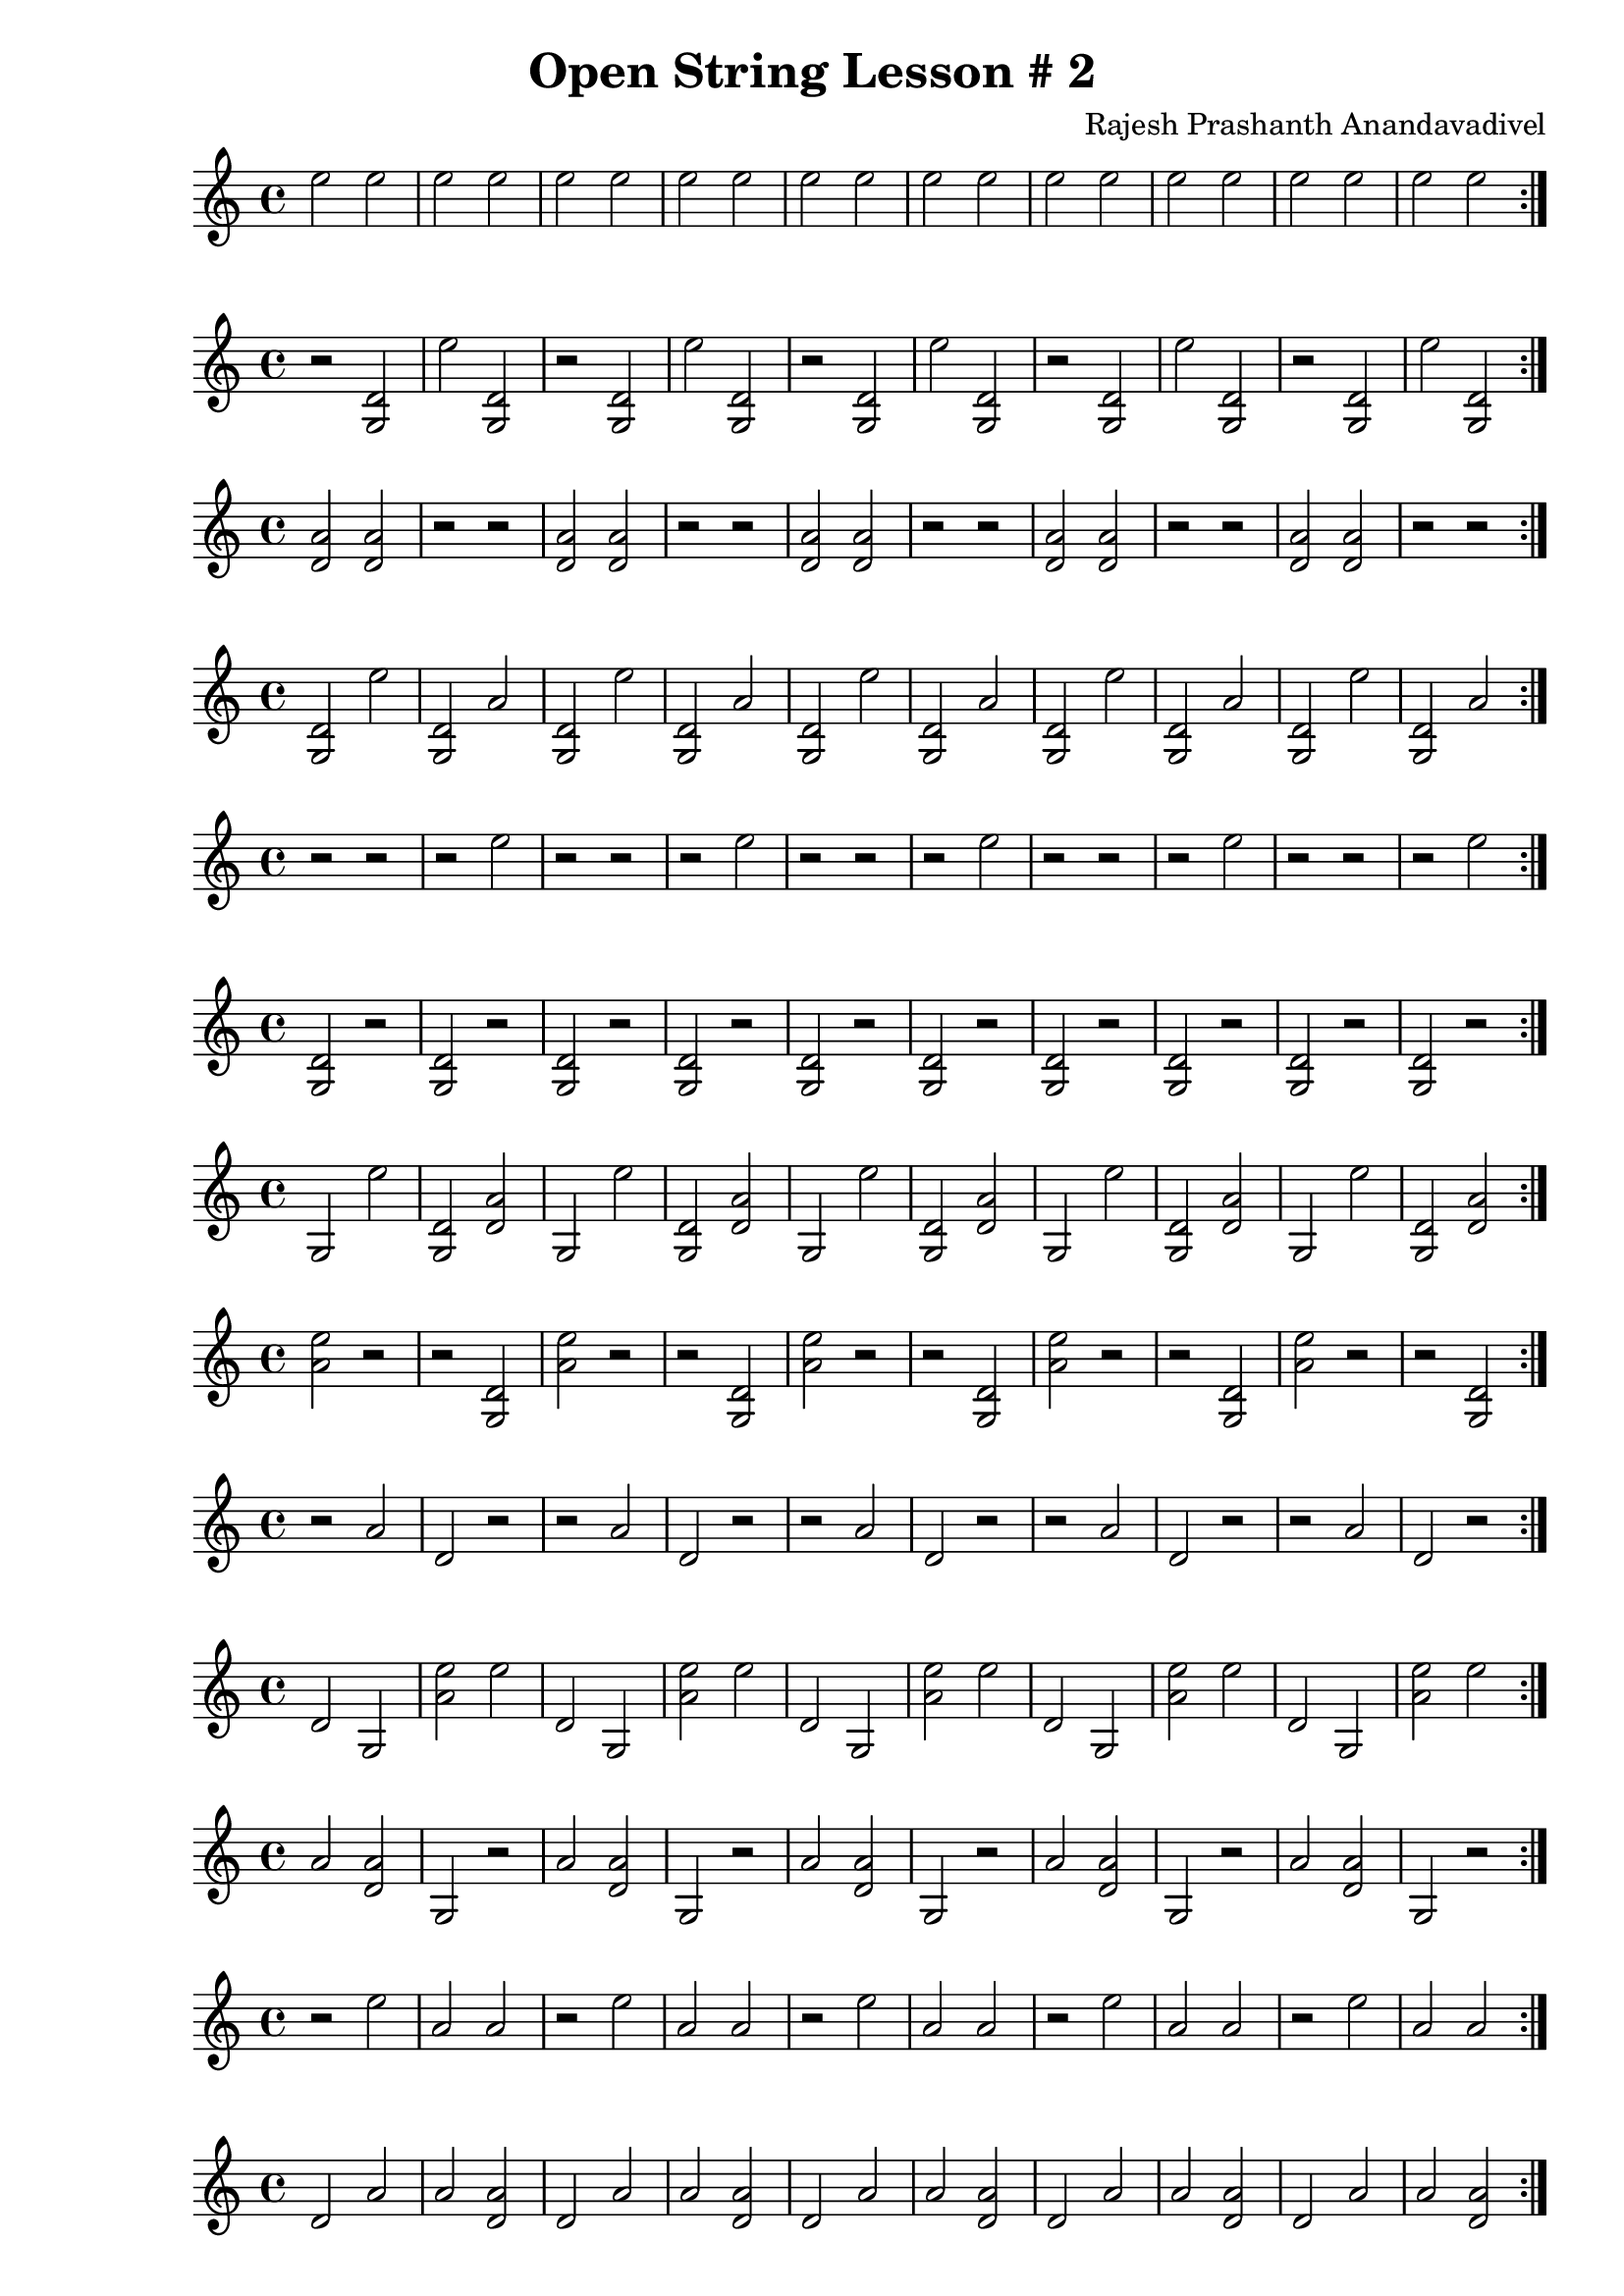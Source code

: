 \header {
  title = "Open String Lesson # 2"
  composer = "Rajesh Prashanth Anandavadivel"
}

\score {\repeat volta 2 {e''2 e'' |e'' e''|e'' e''|e'' e''|e'' e''|e'' e''|e'' e''|e'' e''|e'' e''|e'' e''}}

\score {\repeat volta 2 {r <d' g>|e'' <d' g>|r <d' g>|e'' <d' g>|r <d' g>|e'' <d' g>|r <d' g>|e'' <d' g>|r <d' g>|e'' <d' g>}}
\score {\repeat volta 2 {<a' d'> <a' d'>|r r|<a' d'> <a' d'>|r r|<a' d'> <a' d'>|r r|<a' d'> <a' d'>|r r|<a' d'> <a' d'>|r r}}
\score {\repeat volta 2 {<d' g> e''|<d' g> a'|<d' g> e''|<d' g> a'|<d' g> e''|<d' g> a'|<d' g> e''|<d' g> a'|<d' g> e''|<d' g> a'}}
\score {\repeat volta 2 {r r|r e''|r r|r e''|r r|r e''|r r|r e''|r r|r e''}}
\score {\repeat volta 2 {<d' g> r|<d' g> r|<d' g> r|<d' g> r|<d' g> r|<d' g> r|<d' g> r|<d' g> r|<d' g> r|<d' g> r}}
\score {\repeat volta 2 {g e''|<d' g> <a' d'>|g e''|<d' g> <a' d'>|g e''|<d' g> <a' d'>|g e''|<d' g> <a' d'>|g e''|<d' g> <a' d'>}}
\score {\repeat volta 2 {<e'' a'> r|r <d' g>|<e'' a'> r|r <d' g>|<e'' a'> r|r <d' g>|<e'' a'> r|r <d' g>|<e'' a'> r|r <d' g>}}
\score {\repeat volta 2 {r a'|d' r|r a'|d' r|r a'|d' r|r a'|d' r|r a'|d' r}}
\score {\repeat volta 2 {d' g|<e'' a'> e''|d' g|<e'' a'> e''|d' g|<e'' a'> e''|d' g|<e'' a'> e''|d' g|<e'' a'> e''}}
\score {\repeat volta 2 {a' <a' d'>|g r|a' <a' d'>|g r|a' <a' d'>|g r|a' <a' d'>|g r|a' <a' d'>|g r}}
\score {\repeat volta 2 {r e''|a' a'|r e''|a' a'|r e''|a' a'|r e''|a' a'|r e''|a' a'}}
\score {\repeat volta 2 {d' a'|a' <a' d'>|d' a'|a' <a' d'>|d' a'|a' <a' d'>|d' a'|a' <a' d'>|d' a'|a' <a' d'>}}
\score {\repeat volta 2 {<e'' a'> d'|<d' g> r|<e'' a'> d'|<d' g> r|<e'' a'> d'|<d' g> r|<e'' a'> d'|<d' g> r|<e'' a'> d'|<d' g> r}}
\score {\repeat volta 2 {a' r|e'' <e'' a'>|a' r|e'' <e'' a'>|a' r|e'' <e'' a'>|a' r|e'' <e'' a'>|a' r|e'' <e'' a'>}}
\score {\repeat volta 2 {e'' r|<a' d'> a'|e'' r|<a' d'> a'|e'' r|<a' d'> a'|e'' r|<a' d'> a'|e'' r|<a' d'> a'}}
\score {\repeat volta 2 {a' g|<e'' a'> <e'' a'>|a' g|<e'' a'> <e'' a'>|a' g|<e'' a'> <e'' a'>|a' g|<e'' a'> <e'' a'>|a' g|<e'' a'> <e'' a'>}}
\score {\repeat volta 2 {<a' d'> e''|e'' g|<a' d'> e''|e'' g|<a' d'> e''|e'' g|<a' d'> e''|e'' g|<a' d'> e''|e'' g}}
\score {\repeat volta 2 {g g|g <d' g>|g g|g <d' g>|g g|g <d' g>|g g|g <d' g>|g g|g <d' g>}}
\score {\repeat volta 2 {d' <a' d'>|<a' d'> <a' d'>|d' <a' d'>|<a' d'> <a' d'>|d' <a' d'>|<a' d'> <a' d'>|d' <a' d'>|<a' d'> <a' d'>|d' <a' d'>|<a' d'> <a' d'>}}
\score {\repeat volta 2 {<a' d'> <a' d'>|d' d'|<a' d'> <a' d'>|d' d'|<a' d'> <a' d'>|d' d'|<a' d'> <a' d'>|d' d'|<a' d'> <a' d'>|d' d'}}
\score {\repeat volta 2 {a' <a' d'>|a' e''|a' <a' d'>|a' e''|a' <a' d'>|a' e''|a' <a' d'>|a' e''|a' <a' d'>|a' e''}}
\score {\repeat volta 2 {<d' g> a'|e'' d'|<d' g> a'|e'' d'|<d' g> a'|e'' d'|<d' g> a'|e'' d'|<d' g> a'|e'' d'}}
\score {\repeat volta 2 {a' d'|r a'|a' d'|r a'|a' d'|r a'|a' d'|r a'|a' d'|r a'}}
\score {\repeat volta 2 {a' <d' g>|<d' g> <a' d'>|a' <d' g>|<d' g> <a' d'>|a' <d' g>|<d' g> <a' d'>|a' <d' g>|<d' g> <a' d'>|a' <d' g>|<d' g> <a' d'>}}
\score {\repeat volta 2 {d' d'|<a' d'> <d' g>|d' d'|<a' d'> <d' g>|d' d'|<a' d'> <d' g>|d' d'|<a' d'> <d' g>|d' d'|<a' d'> <d' g>}}
\score {\repeat volta 2 {d' a'|<e'' a'> r|d' a'|<e'' a'> r|d' a'|<e'' a'> r|d' a'|<e'' a'> r|d' a'|<e'' a'> r}}
\score {\repeat volta 2 {g a'|r e''|g a'|r e''|g a'|r e''|g a'|r e''|g a'|r e''}}
\score {\repeat volta 2 {g e''|<a' d'> a'|g e''|<a' d'> a'|g e''|<a' d'> a'|g e''|<a' d'> a'|g e''|<a' d'> a'}}
\score {\repeat volta 2 {d' <e'' a'>|a' <d' g>|d' <e'' a'>|a' <d' g>|d' <e'' a'>|a' <d' g>|d' <e'' a'>|a' <d' g>|d' <e'' a'>|a' <d' g>}}
\score {\repeat volta 2 {<d' g> d'|e'' e''|<d' g> d'|e'' e''|<d' g> d'|e'' e''|<d' g> d'|e'' e''|<d' g> d'|e'' e''}}
\score {\repeat volta 2 {d' d'|e'' d'|d' d'|e'' d'|d' d'|e'' d'|d' d'|e'' d'|d' d'|e'' d'}}
\score {\repeat volta 2 {<e'' a'> r|e'' r|<e'' a'> r|e'' r|<e'' a'> r|e'' r|<e'' a'> r|e'' r|<e'' a'> r|e'' r}}
\score {\repeat volta 2 {<d' g> e''|d' r|<d' g> e''|d' r|<d' g> e''|d' r|<d' g> e''|d' r|<d' g> e''|d' r}}
\score {\repeat volta 2 {g r|d' <a' d'>|g r|d' <a' d'>|g r|d' <a' d'>|g r|d' <a' d'>|g r|d' <a' d'>}}
\score {\repeat volta 2 {<a' d'> e''|g r|<a' d'> e''|g r|<a' d'> e''|g r|<a' d'> e''|g r|<a' d'> e''|g r}}
\score {\repeat volta 2 {e'' <e'' a'>|e'' <a' d'>|e'' <e'' a'>|e'' <a' d'>|e'' <e'' a'>|e'' <a' d'>|e'' <e'' a'>|e'' <a' d'>|e'' <e'' a'>|e'' <a' d'>}}
\score {\repeat volta 2 {a' a'|<a' d'> r|a' a'|<a' d'> r|a' a'|<a' d'> r|a' a'|<a' d'> r|a' a'|<a' d'> r}}
\score {\repeat volta 2 {<e'' a'> <a' d'>|<a' d'> a'|<e'' a'> <a' d'>|<a' d'> a'|<e'' a'> <a' d'>|<a' d'> a'|<e'' a'> <a' d'>|<a' d'> a'|<e'' a'> <a' d'>|<a' d'> a'}}
\score {\repeat volta 2 {<a' d'> r|<d' g> e''|<a' d'> r|<d' g> e''|<a' d'> r|<d' g> e''|<a' d'> r|<d' g> e''|<a' d'> r|<d' g> e''}}
\score {\repeat volta 2 {d' <d' g>|<e'' a'> r|d' <d' g>|<e'' a'> r|d' <d' g>|<e'' a'> r|d' <d' g>|<e'' a'> r|d' <d' g>|<e'' a'> r}}
\score {\repeat volta 2 {<d' g> d'|a' <a' d'>|<d' g> d'|a' <a' d'>|<d' g> d'|a' <a' d'>|<d' g> d'|a' <a' d'>|<d' g> d'|a' <a' d'>}}
\score {\repeat volta 2 {<d' g> a'|d' r|<d' g> a'|d' r|<d' g> a'|d' r|<d' g> a'|d' r|<d' g> a'|d' r}}
\score {\repeat volta 2 {g <d' g>|g g|g <d' g>|g g|g <d' g>|g g|g <d' g>|g g|g <d' g>|g g}}
\score {\repeat volta 2 {g g|<a' d'> r|g g|<a' d'> r|g g|<a' d'> r|g g|<a' d'> r|g g|<a' d'> r}}
\score {\repeat volta 2 {<d' g> <e'' a'>|a' <d' g>|<d' g> <e'' a'>|a' <d' g>|<d' g> <e'' a'>|a' <d' g>|<d' g> <e'' a'>|a' <d' g>|<d' g> <e'' a'>|a' <d' g>}}
\score {\repeat volta 2 {e'' <d' g>|r r|e'' <d' g>|r r|e'' <d' g>|r r|e'' <d' g>|r r|e'' <d' g>|r r}}
\score {\repeat volta 2 {r e''|<e'' a'> <a' d'>|r e''|<e'' a'> <a' d'>|r e''|<e'' a'> <a' d'>|r e''|<e'' a'> <a' d'>|r e''|<e'' a'> <a' d'>}}
\score {\repeat volta 2 {e'' <a' d'>|e'' r|e'' <a' d'>|e'' r|e'' <a' d'>|e'' r|e'' <a' d'>|e'' r|e'' <a' d'>|e'' r}}
\score {\repeat volta 2 {e'' d'|e'' a'|e'' d'|e'' a'|e'' d'|e'' a'|e'' d'|e'' a'|e'' d'|e'' a'}}
\score {\repeat volta 2 {a' <a' d'>|e'' r|a' <a' d'>|e'' r|a' <a' d'>|e'' r|a' <a' d'>|e'' r|a' <a' d'>|e'' r}}
\score {\repeat volta 2 {d' d'|<e'' a'> g|d' d'|<e'' a'> g|d' d'|<e'' a'> g|d' d'|<e'' a'> g|d' d'|<e'' a'> g}}
\score {\repeat volta 2 {r r|r <e'' a'>|r r|r <e'' a'>|r r|r <e'' a'>|r r|r <e'' a'>|r r|r <e'' a'>}}
\score {\repeat volta 2 {d' <e'' a'>|<e'' a'> g|d' <e'' a'>|<e'' a'> g|d' <e'' a'>|<e'' a'> g|d' <e'' a'>|<e'' a'> g|d' <e'' a'>|<e'' a'> g}}
\score {\repeat volta 2 {d' <d' g>|a' <e'' a'>|d' <d' g>|a' <e'' a'>|d' <d' g>|a' <e'' a'>|d' <d' g>|a' <e'' a'>|d' <d' g>|a' <e'' a'>}}
\score {\repeat volta 2 {<d' g> d'|g <d' g>|<d' g> d'|g <d' g>|<d' g> d'|g <d' g>|<d' g> d'|g <d' g>|<d' g> d'|g <d' g>}}
\score {\repeat volta 2 {g e''|a' <e'' a'>|g e''|a' <e'' a'>|g e''|a' <e'' a'>|g e''|a' <e'' a'>|g e''|a' <e'' a'>}}
\score {\repeat volta 2 {r <a' d'>|<e'' a'> d'|r <a' d'>|<e'' a'> d'|r <a' d'>|<e'' a'> d'|r <a' d'>|<e'' a'> d'|r <a' d'>|<e'' a'> d'}}
\score {\repeat volta 2 {a' d'|g a'|a' d'|g a'|a' d'|g a'|a' d'|g a'|a' d'|g a'}}
\score {\repeat volta 2 {e'' d'|<a' d'> a'|e'' d'|<a' d'> a'|e'' d'|<a' d'> a'|e'' d'|<a' d'> a'|e'' d'|<a' d'> a'}}
\score {\repeat volta 2 {d' <d' g>|<d' g> r|d' <d' g>|<d' g> r|d' <d' g>|<d' g> r|d' <d' g>|<d' g> r|d' <d' g>|<d' g> r}}
\score {\repeat volta 2 {r <a' d'>|r e''|r <a' d'>|r e''|r <a' d'>|r e''|r <a' d'>|r e''|r <a' d'>|r e''}}
\score {\repeat volta 2 {d' <a' d'>|e'' <a' d'>|d' <a' d'>|e'' <a' d'>|d' <a' d'>|e'' <a' d'>|d' <a' d'>|e'' <a' d'>|d' <a' d'>|e'' <a' d'>}}
\score {\repeat volta 2 {r <a' d'>|g <e'' a'>|r <a' d'>|g <e'' a'>|r <a' d'>|g <e'' a'>|r <a' d'>|g <e'' a'>|r <a' d'>|g <e'' a'>}}
\score {\repeat volta 2 {<d' g> a'|<a' d'> <e'' a'>|<d' g> a'|<a' d'> <e'' a'>|<d' g> a'|<a' d'> <e'' a'>|<d' g> a'|<a' d'> <e'' a'>|<d' g> a'|<a' d'> <e'' a'>}}
\score {\repeat volta 2 {r <d' g>|g <d' g>|r <d' g>|g <d' g>|r <d' g>|g <d' g>|r <d' g>|g <d' g>|r <d' g>|g <d' g>}}
\score {\repeat volta 2 {r r|d' <a' d'>|r r|d' <a' d'>|r r|d' <a' d'>|r r|d' <a' d'>|r r|d' <a' d'>}}
\score {\repeat volta 2 {<a' d'> e''|<e'' a'> r|<a' d'> e''|<e'' a'> r|<a' d'> e''|<e'' a'> r|<a' d'> e''|<e'' a'> r|<a' d'> e''|<e'' a'> r}}
\score {\repeat volta 2 {r r|g r|r r|g r|r r|g r|r r|g r|r r|g r}}
\score {\repeat volta 2 {<d' g> r|<d' g> d'|<d' g> r|<d' g> d'|<d' g> r|<d' g> d'|<d' g> r|<d' g> d'|<d' g> r|<d' g> d'}}
\score {\repeat volta 2 {<a' d'> <d' g>|g <a' d'>|<a' d'> <d' g>|g <a' d'>|<a' d'> <d' g>|g <a' d'>|<a' d'> <d' g>|g <a' d'>|<a' d'> <d' g>|g <a' d'>}}
\score {\repeat volta 2 {<d' g> <a' d'>|g <a' d'>|<d' g> <a' d'>|g <a' d'>|<d' g> <a' d'>|g <a' d'>|<d' g> <a' d'>|g <a' d'>|<d' g> <a' d'>|g <a' d'>}}
\score {\repeat volta 2 {r <d' g>|<d' g> g|r <d' g>|<d' g> g|r <d' g>|<d' g> g|r <d' g>|<d' g> g|r <d' g>|<d' g> g}}
\score {\repeat volta 2 {r a'|<d' g> r|r a'|<d' g> r|r a'|<d' g> r|r a'|<d' g> r|r a'|<d' g> r}}
\score {\repeat volta 2 {a' <a' d'>|e'' <e'' a'>|a' <a' d'>|e'' <e'' a'>|a' <a' d'>|e'' <e'' a'>|a' <a' d'>|e'' <e'' a'>|a' <a' d'>|e'' <e'' a'>}}
\score {\repeat volta 2 {d' a'|<a' d'> <d' g>|d' a'|<a' d'> <d' g>|d' a'|<a' d'> <d' g>|d' a'|<a' d'> <d' g>|d' a'|<a' d'> <d' g>}}
\score {\repeat volta 2 {<e'' a'> <d' g>|e'' <d' g>|<e'' a'> <d' g>|e'' <d' g>|<e'' a'> <d' g>|e'' <d' g>|<e'' a'> <d' g>|e'' <d' g>|<e'' a'> <d' g>|e'' <d' g>}}
\score {\repeat volta 2 {<a' d'> <e'' a'>|e'' <d' g>|<a' d'> <e'' a'>|e'' <d' g>|<a' d'> <e'' a'>|e'' <d' g>|<a' d'> <e'' a'>|e'' <d' g>|<a' d'> <e'' a'>|e'' <d' g>}}
\score {\repeat volta 2 {g g|<a' d'> <e'' a'>|g g|<a' d'> <e'' a'>|g g|<a' d'> <e'' a'>|g g|<a' d'> <e'' a'>|g g|<a' d'> <e'' a'>}}
\score {\repeat volta 2 {<a' d'> e''|g <a' d'>|<a' d'> e''|g <a' d'>|<a' d'> e''|g <a' d'>|<a' d'> e''|g <a' d'>|<a' d'> e''|g <a' d'>}}
\score {\repeat volta 2 {g a'|d' e''|g a'|d' e''|g a'|d' e''|g a'|d' e''|g a'|d' e''}}
\score {\repeat volta 2 {g <a' d'>|g r|g <a' d'>|g r|g <a' d'>|g r|g <a' d'>|g r|g <a' d'>|g r}}
\score {\repeat volta 2 {<a' d'> g|g <a' d'>|<a' d'> g|g <a' d'>|<a' d'> g|g <a' d'>|<a' d'> g|g <a' d'>|<a' d'> g|g <a' d'>}}
\score {\repeat volta 2 {<e'' a'> g|<a' d'> d'|<e'' a'> g|<a' d'> d'|<e'' a'> g|<a' d'> d'|<e'' a'> g|<a' d'> d'|<e'' a'> g|<a' d'> d'}}
\score {\repeat volta 2 {g g|<e'' a'> e''|g g|<e'' a'> e''|g g|<e'' a'> e''|g g|<e'' a'> e''|g g|<e'' a'> e''}}
\score {\repeat volta 2 {e'' r|<d' g> e''|e'' r|<d' g> e''|e'' r|<d' g> e''|e'' r|<d' g> e''|e'' r|<d' g> e''}}
\score {\repeat volta 2 {<d' g> <e'' a'>|<e'' a'> <e'' a'>|<d' g> <e'' a'>|<e'' a'> <e'' a'>|<d' g> <e'' a'>|<e'' a'> <e'' a'>|<d' g> <e'' a'>|<e'' a'> <e'' a'>|<d' g> <e'' a'>|<e'' a'> <e'' a'>}}
\score {\repeat volta 2 {r <d' g>|<a' d'> a'|r <d' g>|<a' d'> a'|r <d' g>|<a' d'> a'|r <d' g>|<a' d'> a'|r <d' g>|<a' d'> a'}}
\score {\repeat volta 2 {d' r|g g|d' r|g g|d' r|g g|d' r|g g|d' r|g g}}
\score {\repeat volta 2 {a' a'|a' e''|a' a'|a' e''|a' a'|a' e''|a' a'|a' e''|a' a'|a' e''}}
\score {\repeat volta 2 {r d'|a' r|r d'|a' r|r d'|a' r|r d'|a' r|r d'|a' r}}
\score {\repeat volta 2 {d' <a' d'>|d' r|d' <a' d'>|d' r|d' <a' d'>|d' r|d' <a' d'>|d' r|d' <a' d'>|d' r}}
\score {\repeat volta 2 {<d' g> <a' d'>|a' <a' d'>|<d' g> <a' d'>|a' <a' d'>|<d' g> <a' d'>|a' <a' d'>|<d' g> <a' d'>|a' <a' d'>|<d' g> <a' d'>|a' <a' d'>}}
\score {\repeat volta 2 {d' <e'' a'>|e'' <d' g>|d' <e'' a'>|e'' <d' g>|d' <e'' a'>|e'' <d' g>|d' <e'' a'>|e'' <d' g>|d' <e'' a'>|e'' <d' g>}}
\score {\repeat volta 2 {r <a' d'>|e'' g|r <a' d'>|e'' g|r <a' d'>|e'' g|r <a' d'>|e'' g|r <a' d'>|e'' g}}
\score {\repeat volta 2 {<d' g> <a' d'>|a' <e'' a'>|<d' g> <a' d'>|a' <e'' a'>|<d' g> <a' d'>|a' <e'' a'>|<d' g> <a' d'>|a' <e'' a'>|<d' g> <a' d'>|a' <e'' a'>}}
\score {\repeat volta 2 {<a' d'> r|<e'' a'> r|<a' d'> r|<e'' a'> r|<a' d'> r|<e'' a'> r|<a' d'> r|<e'' a'> r|<a' d'> r|<e'' a'> r}}
\score {\repeat volta 2 {a' e''|<e'' a'> <d' g>|a' e''|<e'' a'> <d' g>|a' e''|<e'' a'> <d' g>|a' e''|<e'' a'> <d' g>|a' e''|<e'' a'> <d' g>}}
\score {\repeat volta 2 {g a'|<d' g> r|g a'|<d' g> r|g a'|<d' g> r|g a'|<d' g> r|g a'|<d' g> r}}
\score {\repeat volta 2 {<d' g> r|<d' g> <e'' a'>|<d' g> r|<d' g> <e'' a'>|<d' g> r|<d' g> <e'' a'>|<d' g> r|<d' g> <e'' a'>|<d' g> r|<d' g> <e'' a'>}}
\score {\repeat volta 2 {g d'|g <e'' a'>|g d'|g <e'' a'>|g d'|g <e'' a'>|g d'|g <e'' a'>|g d'|g <e'' a'>}}
\score {\repeat volta 2 {a' g|<e'' a'> r|a' g|<e'' a'> r|a' g|<e'' a'> r|a' g|<e'' a'> r|a' g|<e'' a'> r}}
\score {\repeat volta 2 {a' g|<e'' a'> g|a' g|<e'' a'> g|a' g|<e'' a'> g|a' g|<e'' a'> g|a' g|<e'' a'> g}}
\score {\repeat volta 2 {g g|r d'|g g|r d'|g g|r d'|g g|r d'|g g|r d'}}
\score {\repeat volta 2 {r <d' g>|d' g|r <d' g>|d' g|r <d' g>|d' g|r <d' g>|d' g|r <d' g>|d' g}}
\score {\repeat volta 2 {<e'' a'> <d' g>|d' <d' g>|<e'' a'> <d' g>|d' <d' g>|<e'' a'> <d' g>|d' <d' g>|<e'' a'> <d' g>|d' <d' g>|<e'' a'> <d' g>|d' <d' g>}}
\score {\repeat volta 2 {<d' g> g|<e'' a'> e''|<d' g> g|<e'' a'> e''|<d' g> g|<e'' a'> e''|<d' g> g|<e'' a'> e''|<d' g> g|<e'' a'> e''}}
\score {\repeat volta 2 {<d' g> <a' d'>|<e'' a'> d'|<d' g> <a' d'>|<e'' a'> d'|<d' g> <a' d'>|<e'' a'> d'|<d' g> <a' d'>|<e'' a'> d'|<d' g> <a' d'>|<e'' a'> d'}}
\score {\repeat volta 2 {e'' <e'' a'>|e'' a'|e'' <e'' a'>|e'' a'|e'' <e'' a'>|e'' a'|e'' <e'' a'>|e'' a'|e'' <e'' a'>|e'' a'}}
\score {\repeat volta 2 {<e'' a'> d'|<d' g> <a' d'>|<e'' a'> d'|<d' g> <a' d'>|<e'' a'> d'|<d' g> <a' d'>|<e'' a'> d'|<d' g> <a' d'>|<e'' a'> d'|<d' g> <a' d'>}}
\score {\repeat volta 2 {<a' d'> e''|d' e''|<a' d'> e''|d' e''|<a' d'> e''|d' e''|<a' d'> e''|d' e''|<a' d'> e''|d' e''}}
\score {\repeat volta 2 {r a'|g d'|r a'|g d'|r a'|g d'|r a'|g d'|r a'|g d'}}
\score {\repeat volta 2 {<d' g> r|r g|<d' g> r|r g|<d' g> r|r g|<d' g> r|r g|<d' g> r|r g}}
\score {\repeat volta 2 {<a' d'> d'|<a' d'> g|<a' d'> d'|<a' d'> g|<a' d'> d'|<a' d'> g|<a' d'> d'|<a' d'> g|<a' d'> d'|<a' d'> g}}
\score {\repeat volta 2 {<d' g> e''|g a'|<d' g> e''|g a'|<d' g> e''|g a'|<d' g> e''|g a'|<d' g> e''|g a'}}
\score {\repeat volta 2 {<d' g> <a' d'>|<a' d'> a'|<d' g> <a' d'>|<a' d'> a'|<d' g> <a' d'>|<a' d'> a'|<d' g> <a' d'>|<a' d'> a'|<d' g> <a' d'>|<a' d'> a'}}
\score {\repeat volta 2 {g e''|<a' d'> <e'' a'>|g e''|<a' d'> <e'' a'>|g e''|<a' d'> <e'' a'>|g e''|<a' d'> <e'' a'>|g e''|<a' d'> <e'' a'>}}
\score {\repeat volta 2 {e'' g|<d' g> d'|e'' g|<d' g> d'|e'' g|<d' g> d'|e'' g|<d' g> d'|e'' g|<d' g> d'}}
\score {\repeat volta 2 {<a' d'> <d' g>|<a' d'> <e'' a'>|<a' d'> <d' g>|<a' d'> <e'' a'>|<a' d'> <d' g>|<a' d'> <e'' a'>|<a' d'> <d' g>|<a' d'> <e'' a'>|<a' d'> <d' g>|<a' d'> <e'' a'>}}
\score {\repeat volta 2 {<e'' a'> <a' d'>|d' <a' d'>|<e'' a'> <a' d'>|d' <a' d'>|<e'' a'> <a' d'>|d' <a' d'>|<e'' a'> <a' d'>|d' <a' d'>|<e'' a'> <a' d'>|d' <a' d'>}}
\score {\repeat volta 2 {g <a' d'>|d' d'|g <a' d'>|d' d'|g <a' d'>|d' d'|g <a' d'>|d' d'|g <a' d'>|d' d'}}
\score {\repeat volta 2 {e'' <d' g>|e'' e''|e'' <d' g>|e'' e''|e'' <d' g>|e'' e''|e'' <d' g>|e'' e''|e'' <d' g>|e'' e''}}
\score {\repeat volta 2 {<e'' a'> <e'' a'>|<a' d'> e''|<e'' a'> <e'' a'>|<a' d'> e''|<e'' a'> <e'' a'>|<a' d'> e''|<e'' a'> <e'' a'>|<a' d'> e''|<e'' a'> <e'' a'>|<a' d'> e''}}
\score {\repeat volta 2 {e'' <d' g>|d' e''|e'' <d' g>|d' e''|e'' <d' g>|d' e''|e'' <d' g>|d' e''|e'' <d' g>|d' e''}}
\score {\repeat volta 2 {<d' g> d'|e'' <d' g>|<d' g> d'|e'' <d' g>|<d' g> d'|e'' <d' g>|<d' g> d'|e'' <d' g>|<d' g> d'|e'' <d' g>}}
\score {\repeat volta 2 {<e'' a'> <e'' a'>|<d' g> r|<e'' a'> <e'' a'>|<d' g> r|<e'' a'> <e'' a'>|<d' g> r|<e'' a'> <e'' a'>|<d' g> r|<e'' a'> <e'' a'>|<d' g> r}}
\score {\repeat volta 2 {<e'' a'> g|<e'' a'> <a' d'>|<e'' a'> g|<e'' a'> <a' d'>|<e'' a'> g|<e'' a'> <a' d'>|<e'' a'> g|<e'' a'> <a' d'>|<e'' a'> g|<e'' a'> <a' d'>}}
\score {\repeat volta 2 {a' e''|<e'' a'> r|a' e''|<e'' a'> r|a' e''|<e'' a'> r|a' e''|<e'' a'> r|a' e''|<e'' a'> r}}
\score {\repeat volta 2 {r g|<e'' a'> r|r g|<e'' a'> r|r g|<e'' a'> r|r g|<e'' a'> r|r g|<e'' a'> r}}
\score {\repeat volta 2 {<e'' a'> <d' g>|a' a'|<e'' a'> <d' g>|a' a'|<e'' a'> <d' g>|a' a'|<e'' a'> <d' g>|a' a'|<e'' a'> <d' g>|a' a'}}
\score {\repeat volta 2 {<e'' a'> g|a' <d' g>|<e'' a'> g|a' <d' g>|<e'' a'> g|a' <d' g>|<e'' a'> g|a' <d' g>|<e'' a'> g|a' <d' g>}}
\score {\repeat volta 2 {d' <a' d'>|r e''|d' <a' d'>|r e''|d' <a' d'>|r e''|d' <a' d'>|r e''|d' <a' d'>|r e''}}
\score {\repeat volta 2 {a' g|g <d' g>|a' g|g <d' g>|a' g|g <d' g>|a' g|g <d' g>|a' g|g <d' g>}}
\score {\repeat volta 2 {<a' d'> r|e'' a'|<a' d'> r|e'' a'|<a' d'> r|e'' a'|<a' d'> r|e'' a'|<a' d'> r|e'' a'}}
\score {\repeat volta 2 {a' <d' g>|<a' d'> g|a' <d' g>|<a' d'> g|a' <d' g>|<a' d'> g|a' <d' g>|<a' d'> g|a' <d' g>|<a' d'> g}}
\score {\repeat volta 2 {d' d'|d' <a' d'>|d' d'|d' <a' d'>|d' d'|d' <a' d'>|d' d'|d' <a' d'>|d' d'|d' <a' d'>}}
\score {\repeat volta 2 {g r|e'' <e'' a'>|g r|e'' <e'' a'>|g r|e'' <e'' a'>|g r|e'' <e'' a'>|g r|e'' <e'' a'>}}
\score {\repeat volta 2 {d' <d' g>|g e''|d' <d' g>|g e''|d' <d' g>|g e''|d' <d' g>|g e''|d' <d' g>|g e''}}
\score {\repeat volta 2 {a' a'|r <d' g>|a' a'|r <d' g>|a' a'|r <d' g>|a' a'|r <d' g>|a' a'|r <d' g>}}
\score {\repeat volta 2 {d' a'|r d'|d' a'|r d'|d' a'|r d'|d' a'|r d'|d' a'|r d'}}
\score {\repeat volta 2 {<a' d'> a'|a' <a' d'>|<a' d'> a'|a' <a' d'>|<a' d'> a'|a' <a' d'>|<a' d'> a'|a' <a' d'>|<a' d'> a'|a' <a' d'>}}
\score {\repeat volta 2 {<d' g> <e'' a'>|<d' g> <e'' a'>|<d' g> <e'' a'>|<d' g> <e'' a'>|<d' g> <e'' a'>|<d' g> <e'' a'>|<d' g> <e'' a'>|<d' g> <e'' a'>|<d' g> <e'' a'>|<d' g> <e'' a'>}}
\score {\repeat volta 2 {<d' g> <a' d'>|r <d' g>|<d' g> <a' d'>|r <d' g>|<d' g> <a' d'>|r <d' g>|<d' g> <a' d'>|r <d' g>|<d' g> <a' d'>|r <d' g>}}
\score {\repeat volta 2 {<a' d'> g|<e'' a'> d'|<a' d'> g|<e'' a'> d'|<a' d'> g|<e'' a'> d'|<a' d'> g|<e'' a'> d'|<a' d'> g|<e'' a'> d'}}
\score {\repeat volta 2 {<d' g> r|<e'' a'> d'|<d' g> r|<e'' a'> d'|<d' g> r|<e'' a'> d'|<d' g> r|<e'' a'> d'|<d' g> r|<e'' a'> d'}}
\score {\repeat volta 2 {e'' r|a' <d' g>|e'' r|a' <d' g>|e'' r|a' <d' g>|e'' r|a' <d' g>|e'' r|a' <d' g>}}
\score {\repeat volta 2 {r <e'' a'>|r <e'' a'>|r <e'' a'>|r <e'' a'>|r <e'' a'>|r <e'' a'>|r <e'' a'>|r <e'' a'>|r <e'' a'>|r <e'' a'>}}
\score {\repeat volta 2 {<d' g> <d' g>|<e'' a'> <d' g>|<d' g> <d' g>|<e'' a'> <d' g>|<d' g> <d' g>|<e'' a'> <d' g>|<d' g> <d' g>|<e'' a'> <d' g>|<d' g> <d' g>|<e'' a'> <d' g>}}
\score {\repeat volta 2 {<e'' a'> <a' d'>|<e'' a'> d'|<e'' a'> <a' d'>|<e'' a'> d'|<e'' a'> <a' d'>|<e'' a'> d'|<e'' a'> <a' d'>|<e'' a'> d'|<e'' a'> <a' d'>|<e'' a'> d'}}
\score {\repeat volta 2 {d' a'|e'' a'|d' a'|e'' a'|d' a'|e'' a'|d' a'|e'' a'|d' a'|e'' a'}}
\score {\repeat volta 2 {<a' d'> <a' d'>|r a'|<a' d'> <a' d'>|r a'|<a' d'> <a' d'>|r a'|<a' d'> <a' d'>|r a'|<a' d'> <a' d'>|r a'}}
\score {\repeat volta 2 {e'' e''|r a'|e'' e''|r a'|e'' e''|r a'|e'' e''|r a'|e'' e''|r a'}}
\score {\repeat volta 2 {a' e''|<e'' a'> d'|a' e''|<e'' a'> d'|a' e''|<e'' a'> d'|a' e''|<e'' a'> d'|a' e''|<e'' a'> d'}}
\score {\repeat volta 2 {<e'' a'> a'|<a' d'> d'|<e'' a'> a'|<a' d'> d'|<e'' a'> a'|<a' d'> d'|<e'' a'> a'|<a' d'> d'|<e'' a'> a'|<a' d'> d'}}
\score {\repeat volta 2 {a' e''|d' e''|a' e''|d' e''|a' e''|d' e''|a' e''|d' e''|a' e''|d' e''}}
\score {\repeat volta 2 {r <d' g>|<e'' a'> d'|r <d' g>|<e'' a'> d'|r <d' g>|<e'' a'> d'|r <d' g>|<e'' a'> d'|r <d' g>|<e'' a'> d'}}
\score {\repeat volta 2 {g <e'' a'>|d' g|g <e'' a'>|d' g|g <e'' a'>|d' g|g <e'' a'>|d' g|g <e'' a'>|d' g}}
\score {\repeat volta 2 {d' g|g <a' d'>|d' g|g <a' d'>|d' g|g <a' d'>|d' g|g <a' d'>|d' g|g <a' d'>}}
\score {\repeat volta 2 {<a' d'> <e'' a'>|r d'|<a' d'> <e'' a'>|r d'|<a' d'> <e'' a'>|r d'|<a' d'> <e'' a'>|r d'|<a' d'> <e'' a'>|r d'}}
\score {\repeat volta 2 {<a' d'> <a' d'>|a' <d' g>|<a' d'> <a' d'>|a' <d' g>|<a' d'> <a' d'>|a' <d' g>|<a' d'> <a' d'>|a' <d' g>|<a' d'> <a' d'>|a' <d' g>}}
\score {\repeat volta 2 {e'' <a' d'>|d' d'|e'' <a' d'>|d' d'|e'' <a' d'>|d' d'|e'' <a' d'>|d' d'|e'' <a' d'>|d' d'}}
\score {\repeat volta 2 {<e'' a'> <d' g>|<e'' a'> a'|<e'' a'> <d' g>|<e'' a'> a'|<e'' a'> <d' g>|<e'' a'> a'|<e'' a'> <d' g>|<e'' a'> a'|<e'' a'> <d' g>|<e'' a'> a'}}
\score {\repeat volta 2 {<d' g> <e'' a'>|<a' d'> <d' g>|<d' g> <e'' a'>|<a' d'> <d' g>|<d' g> <e'' a'>|<a' d'> <d' g>|<d' g> <e'' a'>|<a' d'> <d' g>|<d' g> <e'' a'>|<a' d'> <d' g>}}
\score {\repeat volta 2 {d' e''|<d' g> <a' d'>|d' e''|<d' g> <a' d'>|d' e''|<d' g> <a' d'>|d' e''|<d' g> <a' d'>|d' e''|<d' g> <a' d'>}}
\score {\repeat volta 2 {<e'' a'> d'|d' a'|<e'' a'> d'|d' a'|<e'' a'> d'|d' a'|<e'' a'> d'|d' a'|<e'' a'> d'|d' a'}}
\score {\repeat volta 2 {r a'|<a' d'> e''|r a'|<a' d'> e''|r a'|<a' d'> e''|r a'|<a' d'> e''|r a'|<a' d'> e''}}
\score {\repeat volta 2 {d' <e'' a'>|<a' d'> e''|d' <e'' a'>|<a' d'> e''|d' <e'' a'>|<a' d'> e''|d' <e'' a'>|<a' d'> e''|d' <e'' a'>|<a' d'> e''}}
\score {\repeat volta 2 {g e''|<d' g> a'|g e''|<d' g> a'|g e''|<d' g> a'|g e''|<d' g> a'|g e''|<d' g> a'}}
\score {\repeat volta 2 {a' e''|<a' d'> g|a' e''|<a' d'> g|a' e''|<a' d'> g|a' e''|<a' d'> g|a' e''|<a' d'> g}}
\score {\repeat volta 2 {<d' g> <d' g>|g <e'' a'>|<d' g> <d' g>|g <e'' a'>|<d' g> <d' g>|g <e'' a'>|<d' g> <d' g>|g <e'' a'>|<d' g> <d' g>|g <e'' a'>}}
\score {\repeat volta 2 {<a' d'> a'|r <d' g>|<a' d'> a'|r <d' g>|<a' d'> a'|r <d' g>|<a' d'> a'|r <d' g>|<a' d'> a'|r <d' g>}}
\score {\repeat volta 2 {<d' g> a'|<d' g> d'|<d' g> a'|<d' g> d'|<d' g> a'|<d' g> d'|<d' g> a'|<d' g> d'|<d' g> a'|<d' g> d'}}
\score {\repeat volta 2 {e'' a'|g <d' g>|e'' a'|g <d' g>|e'' a'|g <d' g>|e'' a'|g <d' g>|e'' a'|g <d' g>}}
\score {\repeat volta 2 {<e'' a'> a'|a' a'|<e'' a'> a'|a' a'|<e'' a'> a'|a' a'|<e'' a'> a'|a' a'|<e'' a'> a'|a' a'}}
\score {\repeat volta 2 {g g|<d' g> e''|g g|<d' g> e''|g g|<d' g> e''|g g|<d' g> e''|g g|<d' g> e''}}
\score {\repeat volta 2 {d' d'|r a'|d' d'|r a'|d' d'|r a'|d' d'|r a'|d' d'|r a'}}
\score {\repeat volta 2 {<a' d'> <a' d'>|a' r|<a' d'> <a' d'>|a' r|<a' d'> <a' d'>|a' r|<a' d'> <a' d'>|a' r|<a' d'> <a' d'>|a' r}}
\score {\repeat volta 2 {r a'|<e'' a'> r|r a'|<e'' a'> r|r a'|<e'' a'> r|r a'|<e'' a'> r|r a'|<e'' a'> r}}
\score {\repeat volta 2 {g g|d' g|g g|d' g|g g|d' g|g g|d' g|g g|d' g}}
\score {\repeat volta 2 {g d'|a' r|g d'|a' r|g d'|a' r|g d'|a' r|g d'|a' r}}
\score {\repeat volta 2 {r r|e'' <d' g>|r r|e'' <d' g>|r r|e'' <d' g>|r r|e'' <d' g>|r r|e'' <d' g>}}
\score {\repeat volta 2 {e'' <d' g>|a' g|e'' <d' g>|a' g|e'' <d' g>|a' g|e'' <d' g>|a' g|e'' <d' g>|a' g}}
\score {\repeat volta 2 {<a' d'> <e'' a'>|<e'' a'> <d' g>|<a' d'> <e'' a'>|<e'' a'> <d' g>|<a' d'> <e'' a'>|<e'' a'> <d' g>|<a' d'> <e'' a'>|<e'' a'> <d' g>|<a' d'> <e'' a'>|<e'' a'> <d' g>}}
\score {\repeat volta 2 {<d' g> <a' d'>|<a' d'> e''|<d' g> <a' d'>|<a' d'> e''|<d' g> <a' d'>|<a' d'> e''|<d' g> <a' d'>|<a' d'> e''|<d' g> <a' d'>|<a' d'> e''}}
\score {\repeat volta 2 {e'' g|e'' d'|e'' g|e'' d'|e'' g|e'' d'|e'' g|e'' d'|e'' g|e'' d'}}
\score {\repeat volta 2 {<e'' a'> <d' g>|r e''|<e'' a'> <d' g>|r e''|<e'' a'> <d' g>|r e''|<e'' a'> <d' g>|r e''|<e'' a'> <d' g>|r e''}}
\score {\repeat volta 2 {g d'|a' g|g d'|a' g|g d'|a' g|g d'|a' g|g d'|a' g}}
\score {\repeat volta 2 {<d' g> <a' d'>|a' a'|<d' g> <a' d'>|a' a'|<d' g> <a' d'>|a' a'|<d' g> <a' d'>|a' a'|<d' g> <a' d'>|a' a'}}
\score {\repeat volta 2 {g <e'' a'>|r d'|g <e'' a'>|r d'|g <e'' a'>|r d'|g <e'' a'>|r d'|g <e'' a'>|r d'}}
\score {\repeat volta 2 {<d' g> a'|a' g|<d' g> a'|a' g|<d' g> a'|a' g|<d' g> a'|a' g|<d' g> a'|a' g}}
\score {\repeat volta 2 {d' e''|<a' d'> <a' d'>|d' e''|<a' d'> <a' d'>|d' e''|<a' d'> <a' d'>|d' e''|<a' d'> <a' d'>|d' e''|<a' d'> <a' d'>}}
\score {\repeat volta 2 {r <a' d'>|e'' <d' g>|r <a' d'>|e'' <d' g>|r <a' d'>|e'' <d' g>|r <a' d'>|e'' <d' g>|r <a' d'>|e'' <d' g>}}
\score {\repeat volta 2 {r <d' g>|d' r|r <d' g>|d' r|r <d' g>|d' r|r <d' g>|d' r|r <d' g>|d' r}}
\score {\repeat volta 2 {g r|<a' d'> r|g r|<a' d'> r|g r|<a' d'> r|g r|<a' d'> r|g r|<a' d'> r}}
\score {\repeat volta 2 {<e'' a'> d'|g <e'' a'>|<e'' a'> d'|g <e'' a'>|<e'' a'> d'|g <e'' a'>|<e'' a'> d'|g <e'' a'>|<e'' a'> d'|g <e'' a'>}}
\score {\repeat volta 2 {r <e'' a'>|g d'|r <e'' a'>|g d'|r <e'' a'>|g d'|r <e'' a'>|g d'|r <e'' a'>|g d'}}
\score {\repeat volta 2 {<d' g> r|d' r|<d' g> r|d' r|<d' g> r|d' r|<d' g> r|d' r|<d' g> r|d' r}}
\score {\repeat volta 2 {<a' d'> <a' d'>|r g|<a' d'> <a' d'>|r g|<a' d'> <a' d'>|r g|<a' d'> <a' d'>|r g|<a' d'> <a' d'>|r g}}
\score {\repeat volta 2 {<d' g> r|g <a' d'>|<d' g> r|g <a' d'>|<d' g> r|g <a' d'>|<d' g> r|g <a' d'>|<d' g> r|g <a' d'>}}
\score {\repeat volta 2 {d' <a' d'>|e'' <e'' a'>|d' <a' d'>|e'' <e'' a'>|d' <a' d'>|e'' <e'' a'>|d' <a' d'>|e'' <e'' a'>|d' <a' d'>|e'' <e'' a'>}}
\score {\repeat volta 2 {d' <a' d'>|<d' g> d'|d' <a' d'>|<d' g> d'|d' <a' d'>|<d' g> d'|d' <a' d'>|<d' g> d'|d' <a' d'>|<d' g> d'}}
\score {\repeat volta 2 {<a' d'> <d' g>|a' g|<a' d'> <d' g>|a' g|<a' d'> <d' g>|a' g|<a' d'> <d' g>|a' g|<a' d'> <d' g>|a' g}}
\score {\repeat volta 2 {<a' d'> e''|e'' a'|<a' d'> e''|e'' a'|<a' d'> e''|e'' a'|<a' d'> e''|e'' a'|<a' d'> e''|e'' a'}}
\score {\repeat volta 2 {r <e'' a'>|<e'' a'> a'|r <e'' a'>|<e'' a'> a'|r <e'' a'>|<e'' a'> a'|r <e'' a'>|<e'' a'> a'|r <e'' a'>|<e'' a'> a'}}
\score {\repeat volta 2 {d' r|<e'' a'> g|d' r|<e'' a'> g|d' r|<e'' a'> g|d' r|<e'' a'> g|d' r|<e'' a'> g}}
\score {\repeat volta 2 {<d' g> g|a' <d' g>|<d' g> g|a' <d' g>|<d' g> g|a' <d' g>|<d' g> g|a' <d' g>|<d' g> g|a' <d' g>}}
\score {\repeat volta 2 {e'' g|g <e'' a'>|e'' g|g <e'' a'>|e'' g|g <e'' a'>|e'' g|g <e'' a'>|e'' g|g <e'' a'>}}
\score {\repeat volta 2 {<a' d'> <e'' a'>|<e'' a'> d'|<a' d'> <e'' a'>|<e'' a'> d'|<a' d'> <e'' a'>|<e'' a'> d'|<a' d'> <e'' a'>|<e'' a'> d'|<a' d'> <e'' a'>|<e'' a'> d'}}
\score {\repeat volta 2 {<e'' a'> a'|<a' d'> r|<e'' a'> a'|<a' d'> r|<e'' a'> a'|<a' d'> r|<e'' a'> a'|<a' d'> r|<e'' a'> a'|<a' d'> r}}
\score {\repeat volta 2 {d' e''|<d' g> <d' g>|d' e''|<d' g> <d' g>|d' e''|<d' g> <d' g>|d' e''|<d' g> <d' g>|d' e''|<d' g> <d' g>}}
\score {\repeat volta 2 {r d'|r <a' d'>|r d'|r <a' d'>|r d'|r <a' d'>|r d'|r <a' d'>|r d'|r <a' d'>}}
\score {\repeat volta 2 {<d' g> a'|g d'|<d' g> a'|g d'|<d' g> a'|g d'|<d' g> a'|g d'|<d' g> a'|g d'}}
\score {\repeat volta 2 {<d' g> <d' g>|d' d'|<d' g> <d' g>|d' d'|<d' g> <d' g>|d' d'|<d' g> <d' g>|d' d'|<d' g> <d' g>|d' d'}}
\score {\repeat volta 2 {<d' g> g|<e'' a'> <a' d'>|<d' g> g|<e'' a'> <a' d'>|<d' g> g|<e'' a'> <a' d'>|<d' g> g|<e'' a'> <a' d'>|<d' g> g|<e'' a'> <a' d'>}}
\score {\repeat volta 2 {<d' g> <d' g>|e'' <a' d'>|<d' g> <d' g>|e'' <a' d'>|<d' g> <d' g>|e'' <a' d'>|<d' g> <d' g>|e'' <a' d'>|<d' g> <d' g>|e'' <a' d'>}}
\score {\repeat volta 2 {<a' d'> g|<a' d'> <a' d'>|<a' d'> g|<a' d'> <a' d'>|<a' d'> g|<a' d'> <a' d'>|<a' d'> g|<a' d'> <a' d'>|<a' d'> g|<a' d'> <a' d'>}}
\score {\repeat volta 2 {r a'|e'' r|r a'|e'' r|r a'|e'' r|r a'|e'' r|r a'|e'' r}}
\score {\repeat volta 2 {e'' <a' d'>|d' r|e'' <a' d'>|d' r|e'' <a' d'>|d' r|e'' <a' d'>|d' r|e'' <a' d'>|d' r}}
\score {\repeat volta 2 {<d' g> a'|<d' g> <a' d'>|<d' g> a'|<d' g> <a' d'>|<d' g> a'|<d' g> <a' d'>|<d' g> a'|<d' g> <a' d'>|<d' g> a'|<d' g> <a' d'>}}
\score {\repeat volta 2 {g <a' d'>|<a' d'> <a' d'>|g <a' d'>|<a' d'> <a' d'>|g <a' d'>|<a' d'> <a' d'>|g <a' d'>|<a' d'> <a' d'>|g <a' d'>|<a' d'> <a' d'>}}
\score {\repeat volta 2 {g <d' g>|<a' d'> <d' g>|g <d' g>|<a' d'> <d' g>|g <d' g>|<a' d'> <d' g>|g <d' g>|<a' d'> <d' g>|g <d' g>|<a' d'> <d' g>}}
\score {\repeat volta 2 {r <e'' a'>|<d' g> <e'' a'>|r <e'' a'>|<d' g> <e'' a'>|r <e'' a'>|<d' g> <e'' a'>|r <e'' a'>|<d' g> <e'' a'>|r <e'' a'>|<d' g> <e'' a'>}}
\score {\repeat volta 2 {<d' g> r|g <d' g>|<d' g> r|g <d' g>|<d' g> r|g <d' g>|<d' g> r|g <d' g>|<d' g> r|g <d' g>}}
\score {\repeat volta 2 {<e'' a'> d'|r d'|<e'' a'> d'|r d'|<e'' a'> d'|r d'|<e'' a'> d'|r d'|<e'' a'> d'|r d'}}
\score {\repeat volta 2 {g d'|a' <d' g>|g d'|a' <d' g>|g d'|a' <d' g>|g d'|a' <d' g>|g d'|a' <d' g>}}
\score {\repeat volta 2 {g r|e'' g|g r|e'' g|g r|e'' g|g r|e'' g|g r|e'' g}}
\score {\repeat volta 2 {<d' g> <d' g>|a' <e'' a'>|<d' g> <d' g>|a' <e'' a'>|<d' g> <d' g>|a' <e'' a'>|<d' g> <d' g>|a' <e'' a'>|<d' g> <d' g>|a' <e'' a'>}}
\score {\repeat volta 2 {<d' g> <a' d'>|e'' <e'' a'>|<d' g> <a' d'>|e'' <e'' a'>|<d' g> <a' d'>|e'' <e'' a'>|<d' g> <a' d'>|e'' <e'' a'>|<d' g> <a' d'>|e'' <e'' a'>}}
\score {\repeat volta 2 {a' <a' d'>|<e'' a'> e''|a' <a' d'>|<e'' a'> e''|a' <a' d'>|<e'' a'> e''|a' <a' d'>|<e'' a'> e''|a' <a' d'>|<e'' a'> e''}}
\score {\repeat volta 2 {e'' d'|g r|e'' d'|g r|e'' d'|g r|e'' d'|g r|e'' d'|g r}}
\score {\repeat volta 2 {e'' <d' g>|a' <a' d'>|e'' <d' g>|a' <a' d'>|e'' <d' g>|a' <a' d'>|e'' <d' g>|a' <a' d'>|e'' <d' g>|a' <a' d'>}}
\score {\repeat volta 2 {r d'|e'' <d' g>|r d'|e'' <d' g>|r d'|e'' <d' g>|r d'|e'' <d' g>|r d'|e'' <d' g>}}
\score {\repeat volta 2 {g a'|e'' <e'' a'>|g a'|e'' <e'' a'>|g a'|e'' <e'' a'>|g a'|e'' <e'' a'>|g a'|e'' <e'' a'>}}
\score {\repeat volta 2 {<e'' a'> g|d' d'|<e'' a'> g|d' d'|<e'' a'> g|d' d'|<e'' a'> g|d' d'|<e'' a'> g|d' d'}}
\score {\repeat volta 2 {e'' g|<a' d'> <d' g>|e'' g|<a' d'> <d' g>|e'' g|<a' d'> <d' g>|e'' g|<a' d'> <d' g>|e'' g|<a' d'> <d' g>}}
\score {\repeat volta 2 {g r|a' e''|g r|a' e''|g r|a' e''|g r|a' e''|g r|a' e''}}
\score {\repeat volta 2 {<a' d'> a'|d' r|<a' d'> a'|d' r|<a' d'> a'|d' r|<a' d'> a'|d' r|<a' d'> a'|d' r}}
\score {\repeat volta 2 {g <e'' a'>|<d' g> <e'' a'>|g <e'' a'>|<d' g> <e'' a'>|g <e'' a'>|<d' g> <e'' a'>|g <e'' a'>|<d' g> <e'' a'>|g <e'' a'>|<d' g> <e'' a'>}}
\score {\repeat volta 2 {<a' d'> <a' d'>|<e'' a'> g|<a' d'> <a' d'>|<e'' a'> g|<a' d'> <a' d'>|<e'' a'> g|<a' d'> <a' d'>|<e'' a'> g|<a' d'> <a' d'>|<e'' a'> g}}
\score {\repeat volta 2 {a' <d' g>|g d'|a' <d' g>|g d'|a' <d' g>|g d'|a' <d' g>|g d'|a' <d' g>|g d'}}
\score {\repeat volta 2 {<e'' a'> g|e'' r|<e'' a'> g|e'' r|<e'' a'> g|e'' r|<e'' a'> g|e'' r|<e'' a'> g|e'' r}}
\score {\repeat volta 2 {a' d'|g <e'' a'>|a' d'|g <e'' a'>|a' d'|g <e'' a'>|a' d'|g <e'' a'>|a' d'|g <e'' a'>}}
\score {\repeat volta 2 {a' a'|<d' g> <a' d'>|a' a'|<d' g> <a' d'>|a' a'|<d' g> <a' d'>|a' a'|<d' g> <a' d'>|a' a'|<d' g> <a' d'>}}
\score {\repeat volta 2 {d' a'|<a' d'> d'|d' a'|<a' d'> d'|d' a'|<a' d'> d'|d' a'|<a' d'> d'|d' a'|<a' d'> d'}}
\score {\repeat volta 2 {<d' g> a'|d' a'|<d' g> a'|d' a'|<d' g> a'|d' a'|<d' g> a'|d' a'|<d' g> a'|d' a'}}
\score {\repeat volta 2 {<d' g> d'|<d' g> <d' g>|<d' g> d'|<d' g> <d' g>|<d' g> d'|<d' g> <d' g>|<d' g> d'|<d' g> <d' g>|<d' g> d'|<d' g> <d' g>}}
\score {\repeat volta 2 {<d' g> <d' g>|<e'' a'> d'|<d' g> <d' g>|<e'' a'> d'|<d' g> <d' g>|<e'' a'> d'|<d' g> <d' g>|<e'' a'> d'|<d' g> <d' g>|<e'' a'> d'}}
\score {\repeat volta 2 {e'' <d' g>|d' <a' d'>|e'' <d' g>|d' <a' d'>|e'' <d' g>|d' <a' d'>|e'' <d' g>|d' <a' d'>|e'' <d' g>|d' <a' d'>}}
\score {\repeat volta 2 {d' e''|<e'' a'> e''|d' e''|<e'' a'> e''|d' e''|<e'' a'> e''|d' e''|<e'' a'> e''|d' e''|<e'' a'> e''}}
\score {\repeat volta 2 {<d' g> g|<d' g> a'|<d' g> g|<d' g> a'|<d' g> g|<d' g> a'|<d' g> g|<d' g> a'|<d' g> g|<d' g> a'}}
\score {\repeat volta 2 {e'' <e'' a'>|d' a'|e'' <e'' a'>|d' a'|e'' <e'' a'>|d' a'|e'' <e'' a'>|d' a'|e'' <e'' a'>|d' a'}}
